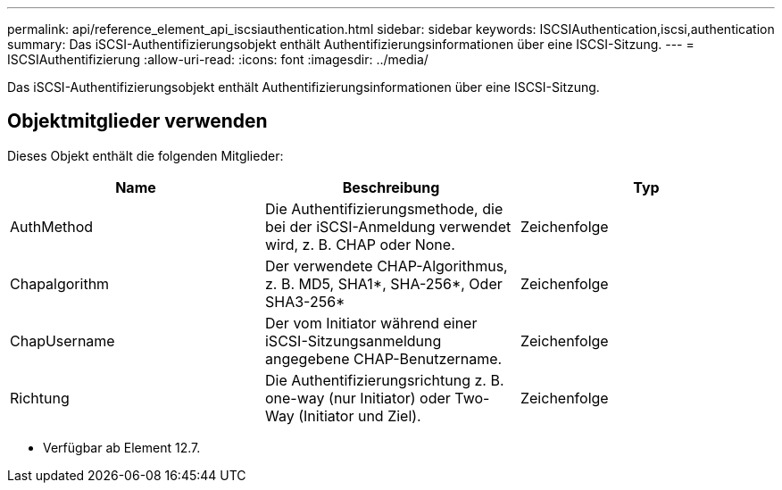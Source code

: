 ---
permalink: api/reference_element_api_iscsiauthentication.html 
sidebar: sidebar 
keywords: ISCSIAuthentication,iscsi,authentication 
summary: Das iSCSI-Authentifizierungsobjekt enthält Authentifizierungsinformationen über eine ISCSI-Sitzung. 
---
= ISCSIAuthentifizierung
:allow-uri-read: 
:icons: font
:imagesdir: ../media/


[role="lead"]
Das iSCSI-Authentifizierungsobjekt enthält Authentifizierungsinformationen über eine ISCSI-Sitzung.



== Objektmitglieder verwenden

Dieses Objekt enthält die folgenden Mitglieder:

|===
| Name | Beschreibung | Typ 


 a| 
AuthMethod
 a| 
Die Authentifizierungsmethode, die bei der iSCSI-Anmeldung verwendet wird, z. B. CHAP oder None.
 a| 
Zeichenfolge



 a| 
Chapalgorithm
 a| 
Der verwendete CHAP-Algorithmus, z. B. MD5, SHA1*, SHA-256*, Oder SHA3-256*
 a| 
Zeichenfolge



 a| 
ChapUsername
 a| 
Der vom Initiator während einer iSCSI-Sitzungsanmeldung angegebene CHAP-Benutzername.
 a| 
Zeichenfolge



 a| 
Richtung
 a| 
Die Authentifizierungsrichtung z. B. one-way (nur Initiator) oder Two-Way (Initiator und Ziel).
 a| 
Zeichenfolge

|===
* Verfügbar ab Element 12.7.

